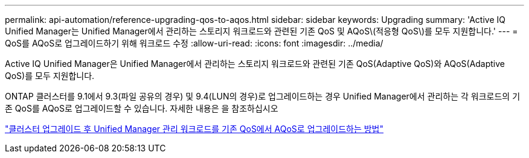 ---
permalink: api-automation/reference-upgrading-qos-to-aqos.html 
sidebar: sidebar 
keywords: Upgrading 
summary: 'Active IQ Unified Manager는 Unified Manager에서 관리하는 스토리지 워크로드와 관련된 기존 QoS 및 AQoS\(적응형 QoS\)를 모두 지원합니다.' 
---
= QoS를 AQoS로 업그레이드하기 위해 워크로드 수정
:allow-uri-read: 
:icons: font
:imagesdir: ../media/


[role="lead"]
Active IQ Unified Manager은 Unified Manager에서 관리하는 스토리지 워크로드와 관련된 기존 QoS(Adaptive QoS)와 AQoS(Adaptive QoS)를 모두 지원합니다.

ONTAP 클러스터를 9.1에서 9.3(파일 공유의 경우) 및 9.4(LUN의 경우)로 업그레이드하는 경우 Unified Manager에서 관리하는 각 워크로드의 기존 QoS를 AQoS로 업그레이드할 수 있습니다. 자세한 내용은 을 참조하십시오

https://kb.netapp.com/app/answers/answer_view/a_id/1087379["클러스터 업그레이드 후 Unified Manager 관리 워크로드를 기존 QoS에서 AQoS로 업그레이드하는 방법"]
